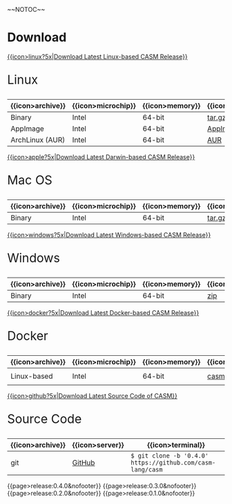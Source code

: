 #+options: toc:nil
#+html: ~~NOTOC~~

* Download

#+html: <grid>
#+html: <col lg="6" md="12">

[[https://github.com/casm-lang/casm/releases/latest][{{icon>linux?5x|Download Latest Linux-based CASM Release}}]]
#+html: <html><span style="font-size: 200%; margin-left: 15px;">
Linux
#+html: </span></html>

|------------------+--------------------+-----------------+-------------------+--------------------+-------------------|
| {{icon>archive}} | {{icon>microchip}} | {{icon>memory}} | {{icon>download}} | {{icon>signature}} | {{icon>terminal}} |
|------------------+--------------------+-----------------+-------------------+--------------------+-------------------|
| Binary           | Intel              | 64-bit          | [[https://github.com/casm-lang/casm/releases/download/0.4.0/casm-linux-x86_64.tar.gz][tar.gz]]            | [[https://github.com/casm-lang/casm/releases/download/0.4.0/casm-linux-x86_64.tar.gz.sha2][sha2]]               | -                 |
| AppImage         | Intel              | 64-bit          | [[https://github.com/casm-lang/casm/releases/download/0.4.0/casm-linux-x86_64.AppImage][AppImage]]          | [[https://github.com/casm-lang/casm/releases/download/0.4.0/casm-linux-x86_64.AppImage.sha2][sha2]]               | -                 |
| ArchLinux (AUR)  | Intel              | 64-bit          | [[https://aur.archlinux.org/packages/casm][AUR]]               | [[https://github.com/casm-lang/casm/releases/download/0.4.0/casm-linux-x86_64.tar.gz.sha2][sha2]]               | =$ yay -S casm=   |

#+html: </col>

#+html: <col lg="6" md="12">

[[https://github.com/casm-lang/casm/releases/latest][{{icon>apple?5x|Download Latest Darwin-based CASM Release}}]]
#+html: <html><span style="font-size: 200%; margin-left: 15px;">
Mac OS
#+html: </span></html>

|------------------+--------------------+-----------------+-------------------+--------------------+-------------------|
| {{icon>archive}} | {{icon>microchip}} | {{icon>memory}} | {{icon>download}} | {{icon>signature}} | {{icon>terminal}} |
|------------------+--------------------+-----------------+-------------------+--------------------+-------------------|
| Binary           | Intel              | 64-bit          | [[https://github.com/casm-lang/casm/releases/download/0.4.0/casm-darwin-x86_64.tar.gz][tar.gz]]            | [[https://github.com/casm-lang/casm/releases/download/0.4.0/casm-darwin-x86_64.tar.gz.sha2][sha2]]               | -                 |

#+html: </col>
#+html: </grid>

#+html: <grid>
#+html: <col lg="6" md="12">

[[https://github.com/casm-lang/casm/releases/latest][{{icon>windows?5x|Download Latest Windows-based CASM Release}}]]
#+html: <html><span style="font-size: 200%; margin-left: 15px;">
Windows
#+html: </span></html>

|------------------+--------------------+-----------------+-------------------+--------------------+-------------------|
| {{icon>archive}} | {{icon>microchip}} | {{icon>memory}} | {{icon>download}} | {{icon>signature}} | {{icon>terminal}} |
|------------------+--------------------+-----------------+-------------------+--------------------+-------------------|
| Binary           | Intel              | 64-bit          | [[https://github.com/casm-lang/casm/releases/download/0.4.0/casm-windows-x86_64.zip][zip]]            | [[https://github.com/casm-lang/casm/releases/download/0.4.0/casm-windows-x86_64.zip.sha2][sha2]]               | -                 |

#+html: </col>

#+html: <col lg="6" md="12">

[[https://github.com/casm-lang/casm/releases/latest][{{icon>docker?5x|Download Latest Docker-based CASM Release}}]]
#+html: <html><span style="font-size: 200%; margin-left: 15px;">
Docker
#+html: </span></html>

|------------------+--------------------+-----------------+-------------------+--------------------------------------|
| {{icon>archive}} | {{icon>microchip}} | {{icon>memory}} | {{icon>download}} | {{icon>terminal}}                    |
|------------------+--------------------+-----------------+-------------------+--------------------------------------|
| Linux-based      | Intel              | 64-bit          | [[https://hub.docker.com/r/casmlang/casm][casmlang/casm]]     | =$ docker pull casmlang/casm:0.4.0=  |

#+html: </col>
#+html: </grid>

#+html: <grid>
#+html: <col lg="6" md="12">

[[https://github.com/casm-lang/casm][{{icon>github?5x|Download Latest Source Code of CASM}}]]
#+html: <html><span style="font-size: 200%; margin-left: 15px;">
Source Code
#+html: </span></html>

|------------------+-----------------+------------------------------------------------------------|
| {{icon>archive}} | {{icon>server}} | {{icon>terminal}}                                          |
|------------------+-----------------+------------------------------------------------------------|
| git              | [[https://github.com/casm-lang/casm][GitHub]]          | =$ git clone -b '0.4.0' https://github.com/casm-lang/casm= |

#+html: </col>
#+html: </grid>


# list all releases 
#+html: {{page>release:0.4.0&nofooter}}
#+html: {{page>release:0.3.0&nofooter}}
#+html: {{page>release:0.2.0&nofooter}}
#+html: {{page>release:0.1.0&nofooter}}
